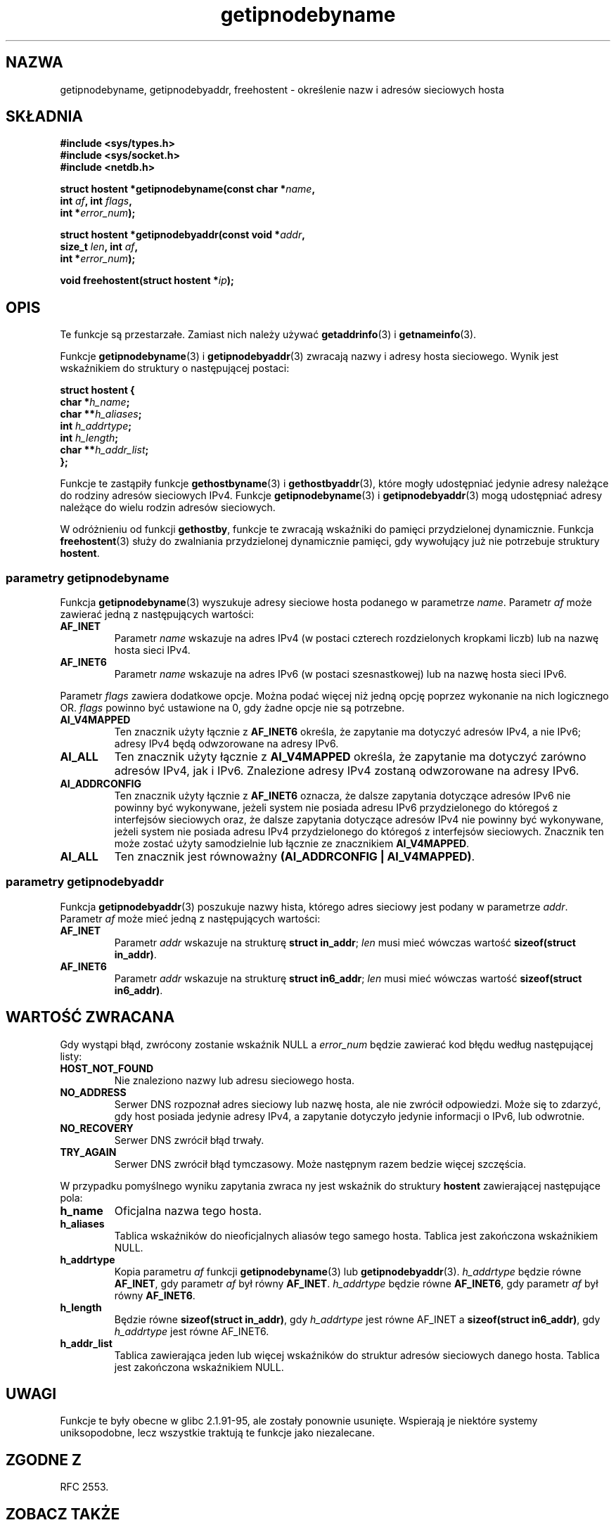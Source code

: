 .\" Copyright 2000 Sam Varshavchik <mrsam@courier-mta.com>
.\"
.\" Permission is granted to make and distribute verbatim copies of this
.\" manual provided the copyright notice and this permission notice are
.\" preserved on all copies.
.\"
.\" Permission is granted to copy and distribute modified versions of this
.\" manual under the conditions for verbatim copying, provided that the
.\" entire resulting derived work is distributed under the terms of a
.\" permission notice identical to this one
.\" 
.\" Since the Linux kernel and libraries are constantly changing, this
.\" manual page may be incorrect or out-of-date.  The author(s) assume no
.\" responsibility for errors or omissions, or for damages resulting from
.\" the use of the information contained herein.  The author(s) may not
.\" have taken the same level of care in the production of this manual,
.\" which is licensed free of charge, as they might when working
.\" professionally.
.\" 
.\" Formatted or processed versions of this manual, if unaccompanied by
.\" the source, must acknowledge the copyright and authors of this work.
.\"
.\" References: RFC 2553
.\"
.\" Tłumaczenie wersji man-pages 1.55 - maj 2003 PTM
.\" Andrzej Krzysztofowicz <ankry@mif.pg.gda.pl>
.\"
.TH getipnodebyname 3 2002-04-03 "Linux" "Podręcznik programisty Linuksa"
.SH NAZWA
getipnodebyname, getipnodebyaddr, freehostent \- określenie nazw i adresów sieciowych hosta
.SH SKŁADNIA
.nf
.B #include <sys/types.h>
.B #include <sys/socket.h>
.B #include <netdb.h>
.sp
.BI "struct hostent *getipnodebyname(const char *" "name" ,
.BI "                         int " "af" ", int " "flags" ,
.BI "                         int *" "error_num" );
.sp
.BI "struct hostent *getipnodebyaddr(const void *" "addr" ,
.BI "                         size_t " "len" ", int " "af" ,
.BI "                         int *" "error_num" );
.sp
.BI "void freehostent(struct hostent *" "ip" );
.fi
.SH OPIS
Te funkcje są przestarzałe. Zamiast nich należy używać
.BR getaddrinfo (3)
i
.BR getnameinfo (3).
.LP
Funkcje
.BR getipnodebyname (3)
i
.BR getipnodebyaddr (3)
zwracają nazwy i adresy hosta sieciowego.
Wynik jest wskaźnikiem do struktury o następującej postaci:
.sp
.nf
.B struct  hostent {
.BI "        char    *" "h_name" ";"
.BI "        char    **" "h_aliases" ";"
.BI "        int     " "h_addrtype" ";"
.BI "        int     " "h_length" ";"
.BI "        char    **" "h_addr_list" ";"
.BI "};"
.fi
.PP
Funkcje te zastąpiły funkcje
.BR gethostbyname (3)
i
.BR gethostbyaddr (3),
które mogły udostępniać jedynie adresy należące do rodziny adresów sieciowych
IPv4. Funkcje
.BR getipnodebyname (3)
i
.BR getipnodebyaddr (3)
mogą udostępniać adresy należące do wielu rodzin adresów sieciowych.
.PP
W odróżnieniu od funkcji
.BR gethostby ,
funkcje te zwracają wskaźniki do pamięci przydzielonej dynamicznie.
Funkcja
.BR freehostent (3)
służy do zwalniania przydzielonej dynamicznie pamięci, gdy wywołujący już
nie potrzebuje struktury
.BR hostent .
.SS parametry getipnodebyname
Funkcja
.BR getipnodebyname (3)
wyszukuje adresy sieciowe hosta podanego w parametrze
.IR name .
Parametr
.I af
może zawierać jedną z następujących wartości:
.TP
.B AF_INET
Parametr
.I name
wskazuje na adres IPv4 (w postaci czterech rozdzielonych kropkami liczb) lub
na nazwę hosta sieci IPv4.
.TP
.B AF_INET6
Parametr
.I name
wskazuje na adres IPv6 (w postaci szesnastkowej) lub na nazwę hosta
sieci IPv6.
.PP
Parametr
.I flags
zawiera dodatkowe opcje.
Można podać więcej niż jedną opcję poprzez wykonanie na nich logicznego OR.
.I flags
powinno być ustawione na 0, gdy żadne opcje nie są potrzebne.
.TP
.B AI_V4MAPPED
Ten znacznik użyty łącznie z
.B AF_INET6
określa, że zapytanie ma dotyczyć adresów IPv4, a nie IPv6; adresy IPv4 będą
odwzorowane na adresy IPv6.
.TP
.B AI_ALL
Ten znacznik użyty łącznie z
.B AI_V4MAPPED
określa, że zapytanie ma dotyczyć zarówno adresów IPv4, jak i IPv6.
Znalezione adresy IPv4 zostaną odwzorowane na adresy IPv6.
.TP
.B AI_ADDRCONFIG
Ten znacznik użyty łącznie z
.B AF_INET6
oznacza, że dalsze zapytania dotyczące adresów IPv6 nie powinny być
wykonywane, jeżeli system nie posiada adresu IPv6 przydzielonego do któregoś
z interfejsów sieciowych oraz, że dalsze zapytania dotyczące adresów IPv4 nie
powinny być wykonywane, jeżeli system nie posiada adresu IPv4 przydzielonego
do któregoś z interfejsów sieciowych.
Znacznik ten może zostać użyty samodzielnie lub łącznie ze znacznikiem
.BR AI_V4MAPPED .
.TP
.B AI_ALL
Ten znacznik jest równoważny
.BR "(AI_ADDRCONFIG | AI_V4MAPPED)" .
.SS parametry getipnodebyaddr
Funkcja
.BR getipnodebyaddr (3)
poszukuje nazwy hista, którego adres sieciowy jest podany w parametrze
.IR addr .
Parametr
.I af
może mieć jedną z następujących wartości:
.TP
.B AF_INET
Parametr
.I addr
wskazuje na strukturę
.BR "struct in_addr" ;
.I len
musi mieć wówczas wartość
.BR "sizeof(struct in_addr)" .
.TP
.B AF_INET6
Parametr
.I addr
wskazuje na strukturę
.BR "struct in6_addr" ;
.I len
musi mieć wówczas wartość
.BR "sizeof(struct in6_addr)" .
.SH "WARTOŚĆ ZWRACANA"
Gdy wystąpi błąd, zwrócony zostanie wskaźnik NULL a
.I error_num
będzie zawierać kod błędu według następującej listy:
.TP
.B HOST_NOT_FOUND
Nie znaleziono nazwy lub adresu sieciowego hosta.
.TP
.B NO_ADDRESS
Serwer DNS rozpoznał adres sieciowy lub nazwę hosta, ale nie zwrócił
odpowiedzi. Może się to zdarzyć, gdy host posiada jedynie adresy IPv4,
a zapytanie dotyczyło jedynie informacji o IPv6, lub odwrotnie.
.TP
.B NO_RECOVERY
Serwer DNS zwrócił błąd trwały.
.TP
.B TRY_AGAIN
Serwer DNS zwrócił błąd tymczasowy. Może następnym razem bedzie więcej
szczęścia.
.PP
W przypadku pomyślnego wyniku zapytania zwraca ny jest wskaźnik do struktury
.B hostent
zawierającej następujące pola:
.TP
.B h_name
Oficjalna nazwa tego hosta.
.TP
.B h_aliases
Tablica wskaźników do nieoficjalnych aliasów tego samego hosta.
Tablica jest zakończona wskaźnikiem NULL.
.TP
.B h_addrtype
Kopia parametru
.I af
funkcji
.BR getipnodebyname (3)
lub
.BR getipnodebyaddr (3).
.I h_addrtype
będzie równe
.BR AF_INET ,
gdy parametr
.I af
był równy
.BR AF_INET .
.I h_addrtype
będzie równe
.BR AF_INET6 ,
gdy parametr
.I af
był równy
.BR AF_INET6 .
.TP
.B h_length
Będzie równe
.BR "sizeof(struct in_addr)" ,
gdy
.I h_addrtype
jest równe AF_INET a
.BR "sizeof(struct in6_addr)" ,
gdy
.I h_addrtype
jest równe AF_INET6.
.TP
.B h_addr_list
Tablica zawierająca jeden lub więcej wskaźników do struktur adresów
sieciowych danego hosta. Tablica jest zakończona wskaźnikiem NULL.
.SH UWAGI
Funkcje te były obecne w glibc 2.1.91-95, ale zostały ponownie usunięte.
Wspierają je niektóre systemy uniksopodobne, lecz wszystkie traktują te
funkcje jako niezalecane.
.SH "ZGODNE Z"
RFC 2553.
.SH "ZOBACZ TAKŻE"
.BR getaddrinfo (3),
.BR getnameinfo (3),
.BR inet_ntop (3),
.BR inet_pton (3)
